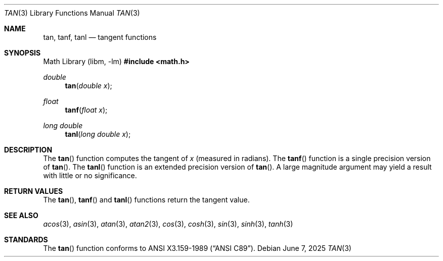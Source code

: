 .\"	$OpenBSD: tan.3,v 1.13 2025/06/07 10:33:06 schwarze Exp $
.\" Copyright (c) 1991 The Regents of the University of California.
.\" All rights reserved.
.\"
.\" Redistribution and use in source and binary forms, with or without
.\" modification, are permitted provided that the following conditions
.\" are met:
.\" 1. Redistributions of source code must retain the above copyright
.\"    notice, this list of conditions and the following disclaimer.
.\" 2. Redistributions in binary form must reproduce the above copyright
.\"    notice, this list of conditions and the following disclaimer in the
.\"    documentation and/or other materials provided with the distribution.
.\" 3. Neither the name of the University nor the names of its contributors
.\"    may be used to endorse or promote products derived from this software
.\"    without specific prior written permission.
.\"
.\" THIS SOFTWARE IS PROVIDED BY THE REGENTS AND CONTRIBUTORS ``AS IS'' AND
.\" ANY EXPRESS OR IMPLIED WARRANTIES, INCLUDING, BUT NOT LIMITED TO, THE
.\" IMPLIED WARRANTIES OF MERCHANTABILITY AND FITNESS FOR A PARTICULAR PURPOSE
.\" ARE DISCLAIMED.  IN NO EVENT SHALL THE REGENTS OR CONTRIBUTORS BE LIABLE
.\" FOR ANY DIRECT, INDIRECT, INCIDENTAL, SPECIAL, EXEMPLARY, OR CONSEQUENTIAL
.\" DAMAGES (INCLUDING, BUT NOT LIMITED TO, PROCUREMENT OF SUBSTITUTE GOODS
.\" OR SERVICES; LOSS OF USE, DATA, OR PROFITS; OR BUSINESS INTERRUPTION)
.\" HOWEVER CAUSED AND ON ANY THEORY OF LIABILITY, WHETHER IN CONTRACT, STRICT
.\" LIABILITY, OR TORT (INCLUDING NEGLIGENCE OR OTHERWISE) ARISING IN ANY WAY
.\" OUT OF THE USE OF THIS SOFTWARE, EVEN IF ADVISED OF THE POSSIBILITY OF
.\" SUCH DAMAGE.
.\"
.\"     from: @(#)tan.3	5.1 (Berkeley) 5/2/91
.\"
.Dd $Mdocdate: June 7 2025 $
.Dt TAN 3
.Os
.Sh NAME
.Nm tan ,
.Nm tanf ,
.Nm tanl
.Nd tangent functions
.Sh SYNOPSIS
.Lb libm
.In math.h
.Ft double
.Fn tan "double x"
.Ft float
.Fn tanf "float x"
.Ft long double
.Fn tanl "long double x"
.Sh DESCRIPTION
The
.Fn tan
function computes the tangent of
.Fa x
(measured in radians).
The
.Fn tanf
function is a single precision version of
.Fn tan .
The
.Fn tanl
function is an extended precision version of
.Fn tan .
A large magnitude argument may yield a result
with little or no significance.
.Sh RETURN VALUES
The
.Fn tan ,
.Fn tanf
and
.Fn tanl
functions return the tangent value.
.Sh SEE ALSO
.Xr acos 3 ,
.Xr asin 3 ,
.Xr atan 3 ,
.Xr atan2 3 ,
.Xr cos 3 ,
.Xr cosh 3 ,
.Xr sin 3 ,
.Xr sinh 3 ,
.Xr tanh 3
.Sh STANDARDS
The
.Fn tan
function conforms to
.St -ansiC .
